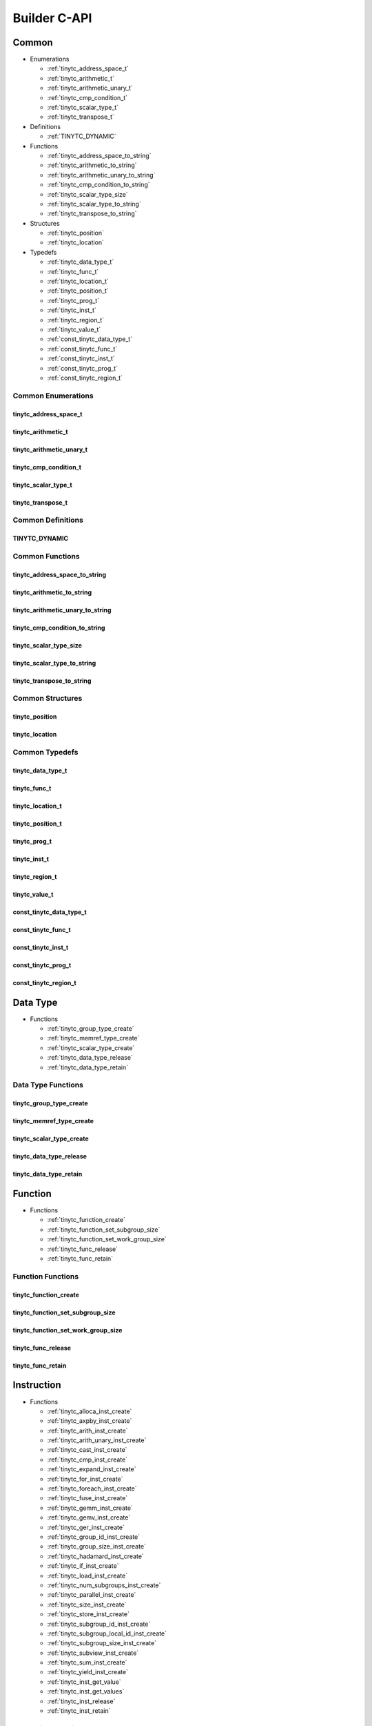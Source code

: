 .. Copyright (C) 2024 Intel Corporation
   SPDX-License-Identifier: BSD-3-Clause

=============
Builder C-API
=============

Common
======

* Enumerations

  * :ref:`tinytc_address_space_t`

  * :ref:`tinytc_arithmetic_t`

  * :ref:`tinytc_arithmetic_unary_t`

  * :ref:`tinytc_cmp_condition_t`

  * :ref:`tinytc_scalar_type_t`

  * :ref:`tinytc_transpose_t`

* Definitions

  * :ref:`TINYTC_DYNAMIC`

* Functions

  * :ref:`tinytc_address_space_to_string`

  * :ref:`tinytc_arithmetic_to_string`

  * :ref:`tinytc_arithmetic_unary_to_string`

  * :ref:`tinytc_cmp_condition_to_string`

  * :ref:`tinytc_scalar_type_size`

  * :ref:`tinytc_scalar_type_to_string`

  * :ref:`tinytc_transpose_to_string`

* Structures

  * :ref:`tinytc_position`

  * :ref:`tinytc_location`

* Typedefs

  * :ref:`tinytc_data_type_t`

  * :ref:`tinytc_func_t`

  * :ref:`tinytc_location_t`

  * :ref:`tinytc_position_t`

  * :ref:`tinytc_prog_t`

  * :ref:`tinytc_inst_t`

  * :ref:`tinytc_region_t`

  * :ref:`tinytc_value_t`

  * :ref:`const_tinytc_data_type_t`

  * :ref:`const_tinytc_func_t`

  * :ref:`const_tinytc_inst_t`

  * :ref:`const_tinytc_prog_t`

  * :ref:`const_tinytc_region_t`

Common Enumerations
-------------------

tinytc_address_space_t
......................

.. doxygenenum:: tinytc_address_space_t

tinytc_arithmetic_t
...................

.. doxygenenum:: tinytc_arithmetic_t

tinytc_arithmetic_unary_t
.........................

.. doxygenenum:: tinytc_arithmetic_unary_t

tinytc_cmp_condition_t
......................

.. doxygenenum:: tinytc_cmp_condition_t

tinytc_scalar_type_t
....................

.. doxygenenum:: tinytc_scalar_type_t

tinytc_transpose_t
..................

.. doxygenenum:: tinytc_transpose_t

Common Definitions
------------------

TINYTC_DYNAMIC
..............

.. doxygendefine:: TINYTC_DYNAMIC

Common Functions
----------------

tinytc_address_space_to_string
..............................

.. doxygenfunction:: tinytc_address_space_to_string

tinytc_arithmetic_to_string
...........................

.. doxygenfunction:: tinytc_arithmetic_to_string

tinytc_arithmetic_unary_to_string
.................................

.. doxygenfunction:: tinytc_arithmetic_unary_to_string

tinytc_cmp_condition_to_string
..............................

.. doxygenfunction:: tinytc_cmp_condition_to_string

tinytc_scalar_type_size
.......................

.. doxygenfunction:: tinytc_scalar_type_size

tinytc_scalar_type_to_string
............................

.. doxygenfunction:: tinytc_scalar_type_to_string

tinytc_transpose_to_string
..........................

.. doxygenfunction:: tinytc_transpose_to_string

Common Structures
-----------------

tinytc_position
...............

.. doxygenstruct:: tinytc_position

tinytc_location
...............

.. doxygenstruct:: tinytc_location

Common Typedefs
---------------

tinytc_data_type_t
..................

.. doxygentypedef:: tinytc_data_type_t

tinytc_func_t
.............

.. doxygentypedef:: tinytc_func_t

tinytc_location_t
.................

.. doxygentypedef:: tinytc_location_t

tinytc_position_t
.................

.. doxygentypedef:: tinytc_position_t

tinytc_prog_t
.............

.. doxygentypedef:: tinytc_prog_t

tinytc_inst_t
.............

.. doxygentypedef:: tinytc_inst_t

tinytc_region_t
...............

.. doxygentypedef:: tinytc_region_t

tinytc_value_t
..............

.. doxygentypedef:: tinytc_value_t

const_tinytc_data_type_t
........................

.. doxygentypedef:: const_tinytc_data_type_t

const_tinytc_func_t
...................

.. doxygentypedef:: const_tinytc_func_t

const_tinytc_inst_t
...................

.. doxygentypedef:: const_tinytc_inst_t

const_tinytc_prog_t
...................

.. doxygentypedef:: const_tinytc_prog_t

const_tinytc_region_t
.....................

.. doxygentypedef:: const_tinytc_region_t

Data Type
=========

* Functions

  * :ref:`tinytc_group_type_create`

  * :ref:`tinytc_memref_type_create`

  * :ref:`tinytc_scalar_type_create`

  * :ref:`tinytc_data_type_release`

  * :ref:`tinytc_data_type_retain`

Data Type Functions
-------------------

tinytc_group_type_create
........................

.. doxygenfunction:: tinytc_group_type_create

tinytc_memref_type_create
.........................

.. doxygenfunction:: tinytc_memref_type_create

tinytc_scalar_type_create
.........................

.. doxygenfunction:: tinytc_scalar_type_create

tinytc_data_type_release
........................

.. doxygenfunction:: tinytc_data_type_release

tinytc_data_type_retain
.......................

.. doxygenfunction:: tinytc_data_type_retain

Function
========

* Functions

  * :ref:`tinytc_function_create`

  * :ref:`tinytc_function_set_subgroup_size`

  * :ref:`tinytc_function_set_work_group_size`

  * :ref:`tinytc_func_release`

  * :ref:`tinytc_func_retain`

Function Functions
------------------

tinytc_function_create
......................

.. doxygenfunction:: tinytc_function_create

tinytc_function_set_subgroup_size
.................................

.. doxygenfunction:: tinytc_function_set_subgroup_size

tinytc_function_set_work_group_size
...................................

.. doxygenfunction:: tinytc_function_set_work_group_size

tinytc_func_release
...................

.. doxygenfunction:: tinytc_func_release

tinytc_func_retain
..................

.. doxygenfunction:: tinytc_func_retain

Instruction
===========

* Functions

  * :ref:`tinytc_alloca_inst_create`

  * :ref:`tinytc_axpby_inst_create`

  * :ref:`tinytc_arith_inst_create`

  * :ref:`tinytc_arith_unary_inst_create`

  * :ref:`tinytc_cast_inst_create`

  * :ref:`tinytc_cmp_inst_create`

  * :ref:`tinytc_expand_inst_create`

  * :ref:`tinytc_for_inst_create`

  * :ref:`tinytc_foreach_inst_create`

  * :ref:`tinytc_fuse_inst_create`

  * :ref:`tinytc_gemm_inst_create`

  * :ref:`tinytc_gemv_inst_create`

  * :ref:`tinytc_ger_inst_create`

  * :ref:`tinytc_group_id_inst_create`

  * :ref:`tinytc_group_size_inst_create`

  * :ref:`tinytc_hadamard_inst_create`

  * :ref:`tinytc_if_inst_create`

  * :ref:`tinytc_load_inst_create`

  * :ref:`tinytc_num_subgroups_inst_create`

  * :ref:`tinytc_parallel_inst_create`

  * :ref:`tinytc_size_inst_create`

  * :ref:`tinytc_store_inst_create`

  * :ref:`tinytc_subgroup_id_inst_create`

  * :ref:`tinytc_subgroup_local_id_inst_create`

  * :ref:`tinytc_subgroup_size_inst_create`

  * :ref:`tinytc_subview_inst_create`

  * :ref:`tinytc_sum_inst_create`

  * :ref:`tinytc_yield_inst_create`

  * :ref:`tinytc_inst_get_value`

  * :ref:`tinytc_inst_get_values`

  * :ref:`tinytc_inst_release`

  * :ref:`tinytc_inst_retain`

Instruction Functions
---------------------

tinytc_alloca_inst_create
.........................

.. doxygenfunction:: tinytc_alloca_inst_create

tinytc_axpby_inst_create
........................

.. doxygenfunction:: tinytc_axpby_inst_create

tinytc_arith_inst_create
........................

.. doxygenfunction:: tinytc_arith_inst_create

tinytc_arith_unary_inst_create
..............................

.. doxygenfunction:: tinytc_arith_unary_inst_create

tinytc_cast_inst_create
.......................

.. doxygenfunction:: tinytc_cast_inst_create

tinytc_cmp_inst_create
......................

.. doxygenfunction:: tinytc_cmp_inst_create

tinytc_expand_inst_create
.........................

.. doxygenfunction:: tinytc_expand_inst_create

tinytc_for_inst_create
......................

.. doxygenfunction:: tinytc_for_inst_create

tinytc_foreach_inst_create
..........................

.. doxygenfunction:: tinytc_foreach_inst_create

tinytc_fuse_inst_create
.......................

.. doxygenfunction:: tinytc_fuse_inst_create

tinytc_gemm_inst_create
.......................

.. doxygenfunction:: tinytc_gemm_inst_create

tinytc_gemv_inst_create
.......................

.. doxygenfunction:: tinytc_gemv_inst_create

tinytc_ger_inst_create
......................

.. doxygenfunction:: tinytc_ger_inst_create

tinytc_group_id_inst_create
...........................

.. doxygenfunction:: tinytc_group_id_inst_create

tinytc_group_size_inst_create
.............................

.. doxygenfunction:: tinytc_group_size_inst_create

tinytc_hadamard_inst_create
...........................

.. doxygenfunction:: tinytc_hadamard_inst_create

tinytc_if_inst_create
.....................

.. doxygenfunction:: tinytc_if_inst_create

tinytc_load_inst_create
.......................

.. doxygenfunction:: tinytc_load_inst_create

tinytc_num_subgroups_inst_create
................................

.. doxygenfunction:: tinytc_num_subgroups_inst_create

tinytc_parallel_inst_create
...........................

.. doxygenfunction:: tinytc_parallel_inst_create

tinytc_size_inst_create
.......................

.. doxygenfunction:: tinytc_size_inst_create

tinytc_store_inst_create
........................

.. doxygenfunction:: tinytc_store_inst_create

tinytc_subgroup_id_inst_create
..............................

.. doxygenfunction:: tinytc_subgroup_id_inst_create

tinytc_subgroup_local_id_inst_create
....................................

.. doxygenfunction:: tinytc_subgroup_local_id_inst_create

tinytc_subgroup_size_inst_create
................................

.. doxygenfunction:: tinytc_subgroup_size_inst_create

tinytc_subview_inst_create
..........................

.. doxygenfunction:: tinytc_subview_inst_create

tinytc_sum_inst_create
......................

.. doxygenfunction:: tinytc_sum_inst_create

tinytc_yield_inst_create
........................

.. doxygenfunction:: tinytc_yield_inst_create

tinytc_inst_get_value
.....................

.. doxygenfunction:: tinytc_inst_get_value

tinytc_inst_get_values
......................

.. doxygenfunction:: tinytc_inst_get_values

tinytc_inst_release
...................

.. doxygenfunction:: tinytc_inst_release

tinytc_inst_retain
..................

.. doxygenfunction:: tinytc_inst_retain

Program
=======

* Functions

  * :ref:`tinytc_program_create`

  * :ref:`tinytc_prog_dump`

  * :ref:`tinytc_prog_print_to_file`

  * :ref:`tinytc_prog_print_to_string`

  * :ref:`tinytc_prog_release`

  * :ref:`tinytc_prog_retain`

Program Functions
-----------------

tinytc_program_create
.....................

.. doxygenfunction:: tinytc_program_create

tinytc_prog_dump
................

.. doxygenfunction:: tinytc_prog_dump

tinytc_prog_print_to_file
.........................

.. doxygenfunction:: tinytc_prog_print_to_file

tinytc_prog_print_to_string
...........................

.. doxygenfunction:: tinytc_prog_print_to_string

tinytc_prog_release
...................

.. doxygenfunction:: tinytc_prog_release

tinytc_prog_retain
..................

.. doxygenfunction:: tinytc_prog_retain

Region
======

* Functions

  * :ref:`tinytc_region_create`

  * :ref:`tinytc_region_release`

  * :ref:`tinytc_region_retain`

Region Functions
----------------

tinytc_region_create
....................

.. doxygenfunction:: tinytc_region_create

tinytc_region_release
.....................

.. doxygenfunction:: tinytc_region_release

tinytc_region_retain
....................

.. doxygenfunction:: tinytc_region_retain

Value
=====

* Functions

  * :ref:`tinytc_float_imm_create`

  * :ref:`tinytc_int_imm_create`

  * :ref:`tinytc_value_create`

  * :ref:`tinytc_value_get_name`

  * :ref:`tinytc_value_set_name`

  * :ref:`tinytc_value_release`

  * :ref:`tinytc_value_retain`

Value Functions
---------------

tinytc_float_imm_create
.......................

.. doxygenfunction:: tinytc_float_imm_create

tinytc_int_imm_create
.....................

.. doxygenfunction:: tinytc_int_imm_create

tinytc_value_create
...................

.. doxygenfunction:: tinytc_value_create

tinytc_value_get_name
.....................

.. doxygenfunction:: tinytc_value_get_name

tinytc_value_set_name
.....................

.. doxygenfunction:: tinytc_value_set_name

tinytc_value_release
....................

.. doxygenfunction:: tinytc_value_release

tinytc_value_retain
...................

.. doxygenfunction:: tinytc_value_retain

